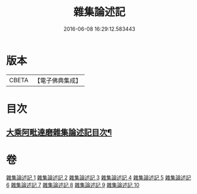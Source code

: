 #+TITLE: 雜集論述記 
#+DATE: 2016-06-08 16:29:12.583443

* 版本
 |     CBETA|【電子佛典集成】|

* 目次
** [[file:KR6n0083_001.txt::001-0001a2][大乘阿毗達磨雜集論述記目次¶]]

* 卷
[[file:KR6n0083_001.txt][雜集論述記 1]]
[[file:KR6n0083_002.txt][雜集論述記 2]]
[[file:KR6n0083_003.txt][雜集論述記 3]]
[[file:KR6n0083_004.txt][雜集論述記 4]]
[[file:KR6n0083_005.txt][雜集論述記 5]]
[[file:KR6n0083_006.txt][雜集論述記 6]]
[[file:KR6n0083_007.txt][雜集論述記 7]]
[[file:KR6n0083_008.txt][雜集論述記 8]]
[[file:KR6n0083_009.txt][雜集論述記 9]]
[[file:KR6n0083_010.txt][雜集論述記 10]]

